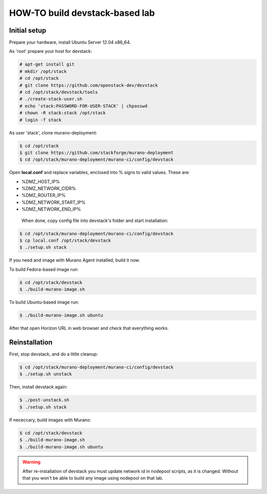 HOW-TO build devstack-based lab
###############################

Initial setup
=============

Prepare your hardware, install Ubuntu Server 12.04 x86_64.

As 'root' prepare your host for devstack:

.. code-block:: console

	# apt-get install git
	# mkdir /opt/stack
	# cd /opt/stack
	# git clone https://github.com/openstack-dev/devstack
	# cd /opt/stack/devstack/tools
	# ./create-stack-user.sh
	# echo 'stack:PASSWORD-FOR-USER-STACK' | chpasswd
	# chown -R stack:stack /opt/stack
	# login -f stack
..

As user 'stack', clone murano-deployment:

.. code-block:: console

	$ cd /opt/stack
	$ git clone https://github.com/stackforge/murano-deployment
	$ cd /opt/stack/murano-deployment/murano-ci/config/devstack
..

Open **local.conf** and replace variables, enclosed into % signs to valid values. These are:

* %DMZ_HOST_IP%
* %DMZ_NETWORK_CIDR%
* %DMZ_ROUTER_IP%
* %DMZ_NETWORK_START_IP%
* %DMZ_NETWORK_END_IP%

 When done, copy config file into devstack's folder and start installation:

.. code-block:: console

	$ cd /opt/stack/murano-deployment/murano-ci/config/devstack
	$ cp local.conf /opt/stack/devstack
	$ ./setup.sh stack
..

If you need and image with Murano Agent installed, build it now.

To build Fedora-based image run:

.. code-block:: console

	$ cd /opt/stack/devstack
	$ ./build-murano-image.sh
..

To build Ubuntu-based image run:

.. code-block:: console

	$ ./build-murano-image.sh ubuntu
..

After that open Horizon URL in web browser and check that everything works.


Reinstallation
==============

First, stop devstack, and do a little cleanup:

.. code-block:: console

	$ cd /opt/stack/murano-deployment/murano-ci/config/devstack
	$ ./setup.sh unstack
..

Then, install devstack again:

.. code-block:: console

	$ ./post-unstack.sh
	$ ./setup.sh stack
..

If nececcary, build images with Murano:

.. code-block:: console

	$ cd /opt/stack/devstack
	$ ./build-murano-image.sh
	$ ./build-murano-image.sh ubuntu
..

.. warning::

	After re-installation of devstack you must update network id in nodepool scripts, as it is changed.
	Without that you won't be able to build any image using nodepool on that lab.
..
